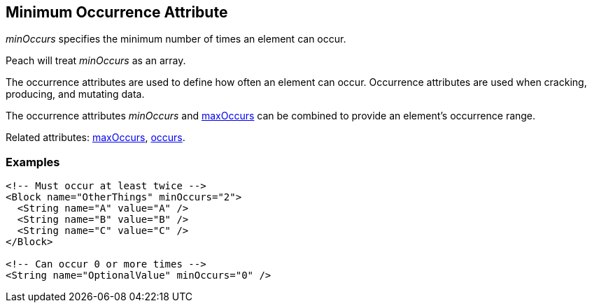 [[minOccurs]]

// 03/28/2014 Lynn
// Sentence edits.

== Minimum Occurrence Attribute

_minOccurs_ specifies the minimum number of times an element can occur.  

Peach will treat _minOccurs_ as an array.

The occurrence attributes are used to define how often an element can occur. Occurrence attributes are used when cracking, producing, and mutating data. 

The occurrence attributes _minOccurs_ and xref:maxOccurs[maxOccurs] can be combined to provide an element's occurrence range.

Related attributes: xref:maxOccurs[maxOccurs], xref:occurs[occurs].

=== Examples

[source,xml]
----
<!-- Must occur at least twice -->
<Block name="OtherThings" minOccurs="2">
  <String name="A" value="A" />
  <String name="B" value="B" />
  <String name="C" value="C" />
</Block>

<!-- Can occur 0 or more times -->
<String name="OptionalValue" minOccurs="0" />
----


